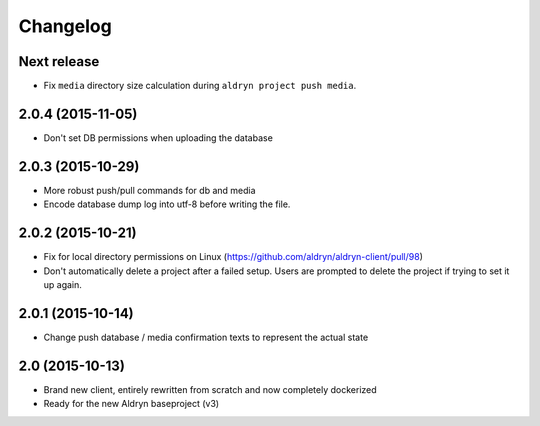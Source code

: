Changelog
=========

Next release
------------

* Fix ``media`` directory size calculation during ``aldryn project push media``.


2.0.4 (2015-11-05)
------------------

* Don't set DB permissions when uploading the database


2.0.3 (2015-10-29)
------------------

* More robust push/pull commands for db and media
* Encode database dump log into utf-8 before writing the file.


2.0.2 (2015-10-21)
------------------

* Fix for local directory permissions on Linux (https://github.com/aldryn/aldryn-client/pull/98)
* Don't automatically delete a project after a failed setup.
  Users are prompted to delete the project if trying to set it up again.


2.0.1 (2015-10-14)
------------------

* Change push database / media confirmation texts to represent the actual state


2.0 (2015-10-13)
----------------

* Brand new client, entirely rewritten from scratch and now completely dockerized
* Ready for the new Aldryn baseproject (v3)
